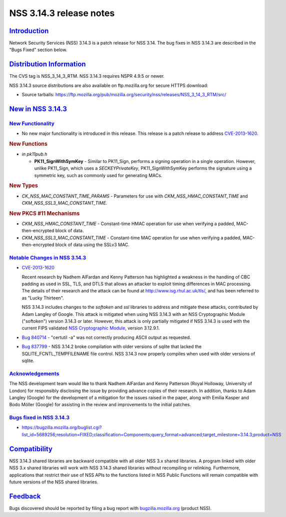 .. _mozilla_projects_nss_nss_3_14_3_release_notes:

NSS 3.14.3 release notes
========================

`Introduction <#introduction>`__
--------------------------------

.. container::

   Network Security Services (NSS) 3.14.3 is a patch release for NSS 3.14. The bug fixes in NSS
   3.14.3 are described in the "Bugs Fixed" section below.

.. _distribution_information:

`Distribution Information <#distribution_information>`__
--------------------------------------------------------

.. container::

   The CVS tag is NSS_3_14_3_RTM. NSS 3.14.3 requires NSPR 4.9.5 or newer.

   NSS 3.14.3 source distributions are also available on ftp.mozilla.org for secure HTTPS download:

   -  Source tarballs:
      https://ftp.mozilla.org/pub/mozilla.org/security/nss/releases/NSS_3_14_3_RTM/src/

.. _new_in_nss_3.14.3:

`New in NSS 3.14.3 <#new_in_nss_3.14.3>`__
------------------------------------------

.. _new_functionality:

`New Functionality <#new_functionality>`__
~~~~~~~~~~~~~~~~~~~~~~~~~~~~~~~~~~~~~~~~~~

.. container::

   -  No new major functionality is introduced in this release. This release is a patch release to
      address `CVE-2013-1620 <http://cve.mitre.org/cgi-bin/cvename.cgi?name=CVE-2013-1620>`__.

   .. rubric:: New Functions
      :name: new_functions

   -  *in pk11pub.h*

      -  **PK11_SignWithSymKey** - Similar to PK11_Sign, performs a signing operation in a single
         operation. However, unlike PK11_Sign, which uses a *SECKEYPrivateKey*, PK11_SignWithSymKey
         performs the signature using a symmetric key, such as commonly used for generating MACs.

   .. rubric:: New Types
      :name: new_types

   -  *CK_NSS_MAC_CONSTANT_TIME_PARAMS* - Parameters for use with *CKM_NSS_HMAC_CONSTANT_TIME* and
      *CKM_NSS_SSL3_MAC_CONSTANT_TIME*.

   .. rubric:: New PKCS #11 Mechanisms
      :name: new_pkcs_11_mechanisms

   -  *CKM_NSS_HMAC_CONSTANT_TIME* - Constant-time HMAC operation for use when verifying a padded,
      MAC-then-encrypted block of data.
   -  *CKM_NSS_SSL3_MAC_CONSTANT_TIME* - Constant-time MAC operation for use when verifying a
      padded, MAC-then-encrypted block of data using the SSLv3 MAC.

.. _notable_changes_in_nss_3.14.3:

`Notable Changes in NSS 3.14.3 <#notable_changes_in_nss_3.14.3>`__
~~~~~~~~~~~~~~~~~~~~~~~~~~~~~~~~~~~~~~~~~~~~~~~~~~~~~~~~~~~~~~~~~~

.. container::

   -  `CVE-2013-1620 <http://cve.mitre.org/cgi-bin/cvename.cgi?name=CVE-2013-1620>`__

      Recent research by Nadhem AlFardan and Kenny Patterson has highlighted a weakness in the
      handling of CBC padding as used in SSL, TLS, and DTLS that allows an attacker to exploit
      timing differences in MAC processing. The details of their research and the attack can be
      found at http://www.isg.rhul.ac.uk/tls/, and has been referred to as "Lucky Thirteen".

      NSS 3.14.3 includes changes to the *softoken* and *ssl* libraries to address and mitigate
      these attacks, contributed by Adam Langley of Google. This attack is mitigated when using NSS
      3.14.3 with an NSS Cryptographic Module ("softoken") version 3.14.3 or later. However, this
      attack is only partially mitigated if NSS 3.14.3 is used with the current FIPS validated `NSS
      Cryptographic
      Module <http://csrc.nist.gov/groups/STM/cmvp/documents/140-1/1401val2012.htm#1837>`__, version
      3.12.9.1.

   -  `Bug 840714 <https://bugzilla.mozilla.org/show_bug.cgi?id=840714>`__ - "certutil -a" was not
      correctly producing ASCII output as requested.

   -  `Bug 837799 <https://bugzilla.mozilla.org/show_bug.cgi?id=837799>`__ - NSS 3.14.2 broke
      compilation with older versions of sqlite that lacked the SQLITE_FCNTL_TEMPFILENAME file
      control. NSS 3.14.3 now properly compiles when used with older versions of sqlite.

`Acknowledgements <#acknowledgements>`__
~~~~~~~~~~~~~~~~~~~~~~~~~~~~~~~~~~~~~~~~

.. container::

   The NSS development team would like to thank Nadhem AlFardan and Kenny Patterson (Royal Holloway,
   University of London) for responsibly disclosing the issue by providing advance copies of their
   research. In addition, thanks to Adam Langley (Google) for the development of a mitigation for
   the issues raised in the paper, along with Emilia Kasper and Bodo Möller (Google) for assisting
   in the review and improvements to the initial patches.

.. _bugs_fixed_in_nss_3.14.3:

`Bugs fixed in NSS 3.14.3 <#bugs_fixed_in_nss_3.14.3>`__
~~~~~~~~~~~~~~~~~~~~~~~~~~~~~~~~~~~~~~~~~~~~~~~~~~~~~~~~

.. container::

   -  https://bugzilla.mozilla.org/buglist.cgi?list_id=5689256;resolution=FIXED;classification=Components;query_format=advanced;target_milestone=3.14.3;product=NSS

`Compatibility <#compatibility>`__
----------------------------------

.. container::

   NSS 3.14.3 shared libraries are backward compatible with all older NSS 3.x shared libraries. A
   program linked with older NSS 3.x shared libraries will work with NSS 3.14.3 shared libraries
   without recompiling or relinking. Furthermore, applications that restrict their use of NSS APIs
   to the functions listed in NSS Public Functions will remain compatible with future versions of
   the NSS shared libraries.

`Feedback <#feedback>`__
------------------------

.. container::

   Bugs discovered should be reported by filing a bug report with
   `bugzilla.mozilla.org <https://bugzilla.mozilla.org/enter_bug.cgi?product=NSS>`__ (product NSS).